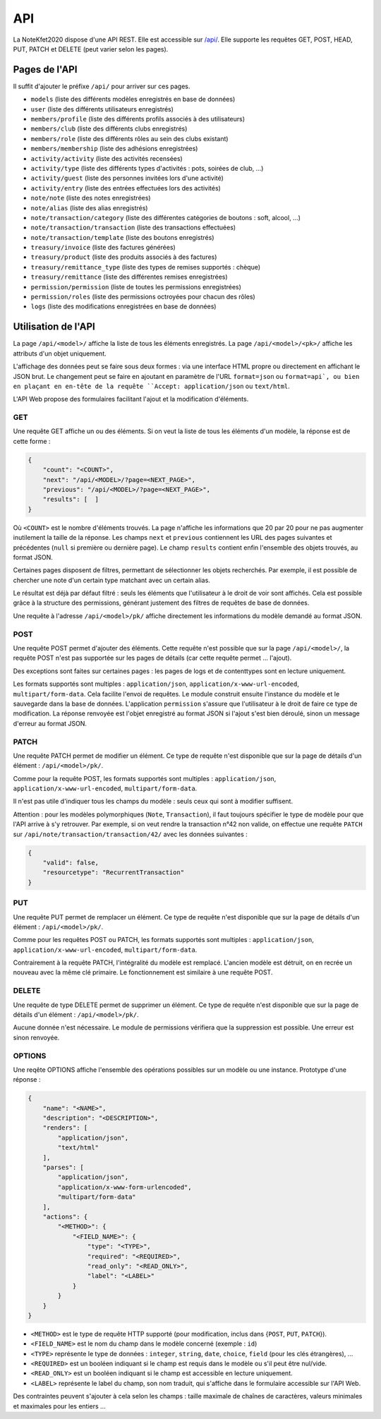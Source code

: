 API
===

La NoteKfet2020 dispose d'une API REST. Elle est accessible sur `/api/ <https://note.crans.org/api/>`_.
Elle supporte les requêtes GET, POST, HEAD, PUT, PATCH et DELETE (peut varier selon les pages).

Pages de l'API
--------------

Il suffit d'ajouter le préfixe ``/api/`` pour arriver sur ces pages.

* ``models`` (liste des différents modèles enregistrés en base de données)
* ``user`` (liste des différents utilisateurs enregistrés)
* ``members/profile`` (liste des différents profils associés à des utilisateurs)
* ``members/club`` (liste des différents clubs enregistrés)
* ``members/role`` (liste des différents rôles au sein des clubs existant)
* ``members/membership`` (liste des adhésions enregistrées)
* ``activity/activity`` (liste des activités recensées)
* ``activity/type`` (liste des différents types d'activités : pots, soirées de club, ...)
* ``activity/guest`` (liste des personnes invitées lors d'une activité)
* ``activity/entry`` (liste des entrées effectuées lors des activités)
* ``note/note`` (liste des notes enregistrées)
* ``note/alias`` (liste des alias enregistrés)
* ``note/transaction/category`` (liste des différentes catégories de boutons : soft, alcool, ...)
* ``note/transaction/transaction`` (liste des transactions effectuées)
* ``note/transaction/template`` (liste des boutons enregistrés)
* ``treasury/invoice`` (liste des factures générées)
* ``treasury/product`` (liste des produits associés à des factures)
* ``treasury/remittance_type`` (liste des types de remises supportés : chèque)
* ``treasury/remittance`` (liste des différentes remises enregistrées)
* ``permission/permission`` (liste de toutes les permissions enregistrées)
* ``permission/roles`` (liste des permissions octroyées pour chacun des rôles)
* ``logs`` (liste des modifications enregistrées en base de données)

Utilisation de l'API
--------------------

La page ``/api/<model>/`` affiche la liste de tous les éléments enregistrés. La page ``/api/<model>/<pk>/`` affiche
les attributs d'un objet uniquement.

L'affichage des données peut se faire sous deux formes : via une interface HTML propre ou directement en affichant
le JSON brut. Le changement peut se faire en ajoutant en paramètre de l'URL ``format=json`` ou ``format=api`, ou bien
en plaçant en en-tête de la requête ``Accept: application/json`` ou ``text/html``.

L'API Web propose des formulaires facilitant l'ajout et la modification d'éléments.

GET
~~~

Une requête GET affiche un ou des éléments. Si on veut la liste de tous les éléments d'un modèle, la réponse
est de cette forme :

.. code:: json

    {
        "count": "<COUNT>",
        "next": "/api/<MODEL>/?page=<NEXT_PAGE>",
        "previous": "/api/<MODEL>/?page=<NEXT_PAGE>",
        "results": [  ]
    }

Où ``<COUNT>`` est le nombre d'éléments trouvés. La page n'affiche les informations que 20 par 20 pour ne pas
augmenter inutilement la taille de la réponse. Les champs ``next`` et ``previous`` contiennent les URL des pages
suivantes et précédentes (``null`` si première ou dernière page). Le champ ``results`` contient enfin l'ensemble des
objets trouvés, au format JSON.

Certaines pages disposent de filtres, permettant de sélectionner les objets recherchés. Par exemple, il est possible
de chercher une note d'un certain type matchant avec un certain alias.

Le résultat est déjà par défaut filtré : seuls les éléments que l'utilisateur à le droit de voir sont affichés.
Cela est possible grâce à la structure des permissions, générant justement des filtres de requêtes de base de données.

Une requête à l'adresse ``/api/<model>/pk/`` affiche directement les informations du modèle demandé au format JSON.

POST
~~~~

Une requête POST permet d'ajouter des éléments. Cette requête n'est possible que sur la page ``/api/<model>/``,
la requête POST n'est pas supportée sur les pages de détails (car cette requête permet ... l'ajout).

Des exceptions sont faites sur certaines pages : les pages de logs et de contenttypes sont en lecture uniquement.

Les formats supportés sont multiples : ``application/json``, ``application/x-www-url-encoded``, ``multipart/form-data``.
Cela facilite l'envoi de requêtes. Le module construit ensuite l'instance du modèle et le sauvegarde dans la base de
données. L'application ``permission`` s'assure que l'utilisateur à le droit de faire ce type de modification. La réponse
renvoyée est l'objet enregistré au format JSON si l'ajout s'est bien déroulé, sinon un message d'erreur au format JSON.

PATCH
~~~~~

Une requête PATCH permet de modifier un élément. Ce type de requête n'est disponible que sur la page de détails d'un
élément : ``/api/<model>/pk/``.

Comme pour la requête POST, les formats supportés sont multiples : ``application/json``,
``application/x-www-url-encoded``, ``multipart/form-data``.

Il n'est pas utile d'indiquer tous les champs du modèle : seuls ceux qui sont à modifier suffisent.

Attention : pour les modèles polymorphiques (``Note``, ``Transaction``), il faut toujours spécifier le type de modèle
pour que l'API arrive à s'y retrouver. Par exemple, si on veut rendre la transaction n°42 non valide, on effectue une
requête ``PATCH`` sur ``/api/note/transaction/transaction/42/`` avec les données suivantes :

.. code:: json

    {
        "valid": false,
        "resourcetype": "RecurrentTransaction"
    }

PUT
~~~

Une requête PUT permet de remplacer un élément. Ce type de requête n'est disponible que sur la page de détails d'un
élément : ``/api/<model>/pk/``.

Comme pour les requêtes POST ou PATCH, les formats supportés sont multiples : ``application/json``,
``application/x-www-url-encoded``, ``multipart/form-data``.

Contrairement à la requête PATCH, l'intégralité du modèle est remplacé. L'ancien modèle est détruit, on en recrée un
nouveau avec la même clé primaire. Le fonctionnement est similaire à une requête POST.

DELETE
~~~~~~

Une requête de type DELETE permet de supprimer un élément. Ce type de requête n'est disponible que sur la page de
détails d'un élément : ``/api/<model>/pk/``.

Aucune donnée n'est nécessaire. Le module de permissions vérifiera que la suppression est possible. Une erreur
est sinon renvoyée.

OPTIONS
~~~~~~~

Une reqête OPTIONS affiche l'ensemble des opérations possibles sur un modèle ou une instance. Prototype d'une réponse :

.. code:: json

    {
        "name": "<NAME>",
        "description": "<DESCRIPTION>",
        "renders": [
            "application/json",
            "text/html"
        ],
        "parses": [
            "application/json",
            "application/x-www-form-urlencoded",
            "multipart/form-data"
        ],
        "actions": {
            "<METHOD>": {
                "<FIELD_NAME>": {
                    "type": "<TYPE>",
                    "required": "<REQUIRED>",
                    "read_only": "<READ_ONLY>",
                    "label": "<LABEL>"
                }
            }
        }
    }

* ``<METHOD>`` est le type de requête HTTP supporté (pour modification, inclus dans {``POST``, ``PUT``, ``PATCH``}).
* ``<FIELD_NAME>`` est le nom du champ dans le modèle concerné (exemple : ``id``)
* ``<TYPE>`` représente le type de données : ``integer``, ``string``, ``date``, ``choice``, ``field`` (pour les clés étrangères), ...
* ``<REQUIRED>`` est un booléen indiquant si le champ est requis dans le modèle ou s'il peut être nul/vide.
* ``<READ_ONLY>`` est un booléen indiquant si le champ est accessible en lecture uniquement.
* ``<LABEL>`` représente le label du champ, son nom traduit, qui s'affiche dans le formulaire accessible sur l'API Web.

Des contraintes peuvent s'ajouter à cela selon les champs : taille maximale de chaînes de caractères, valeurs minimales
et maximales pour les entiers ...